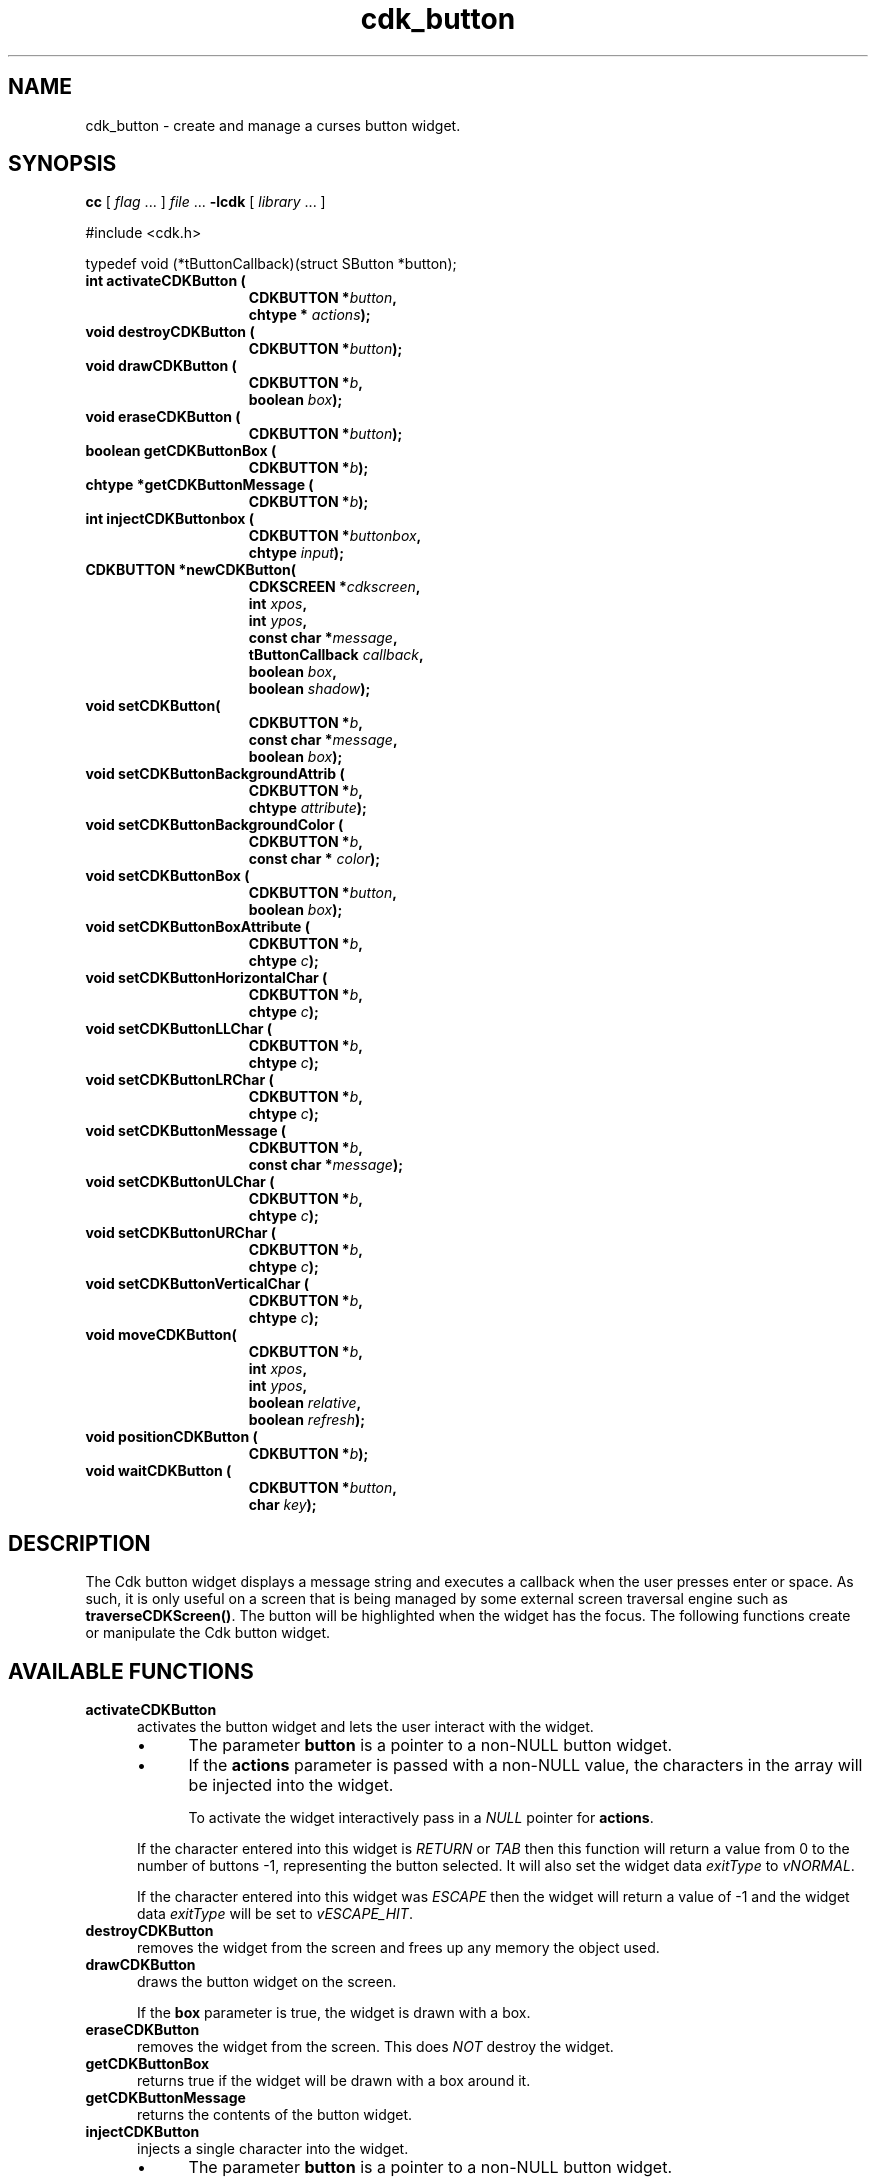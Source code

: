 '\" t
.\" $Id: cdk_button.3,v 1.11 2016/12/11 01:52:43 tom Exp $
.de bP
.IP \(bu 4
..
.de XX
..
.TH cdk_button 3
.SH NAME
.XX activateCDKButton
.XX destroyCDKButton
.XX drawCDKButton
.XX eraseCDKButton 
.XX getCDKButtonBox
.XX getCDKButtonMessage
.XX injectCDKButton
.XX moveCDKButton
.XX newCDKButton
.XX positionCDKButton
.XX setCDKButton
.XX setCDKButtonBackgroundAttrib
.XX setCDKButtonBackgroundColor
.XX setCDKButtonBox
.XX setCDKButtonBoxAttribute
.XX setCDKButtonHorizontalChar
.XX setCDKButtonLLChar
.XX setCDKButtonLRChar
.XX setCDKButtonMessage
.XX setCDKButtonULChar
.XX setCDKButtonURChar
.XX setCDKButtonVerticalChar
cdk_button \- create and manage a curses button widget.
.SH SYNOPSIS
.LP
.B cc
.RI "[ " "flag" " \|.\|.\|. ] " "file" " \|.\|.\|."
.B \-lcdk
.RI "[ " "library" " \|.\|.\|. ]"
.LP
#include <cdk.h>

typedef void (*tButtonCallback)(struct SButton *button);
.nf
.TP 15
.B "int activateCDKButton ("
.BI "CDKBUTTON *" "button",
.BI "chtype * " "actions");
.TP 15
.BI "void destroyCDKButton ("
.BI "CDKBUTTON *" "button");
.TP 15
.BI "void drawCDKButton ("
.BI "CDKBUTTON *" "b",
.BI "boolean " "box");
.TP 15
.BI "void eraseCDKButton ("
.BI "CDKBUTTON *" "button");
.TP 15
.BI "boolean getCDKButtonBox ("
.BI "CDKBUTTON *" "b");
.TP 15
.BI "chtype *getCDKButtonMessage ("
.BI "CDKBUTTON *" "b");
.TP 15
.B "int injectCDKButtonbox ("
.BI "CDKBUTTON *" "buttonbox",
.BI "chtype " "input");
.TP 15
.BI "CDKBUTTON *newCDKButton("
.BI "CDKSCREEN *" "cdkscreen",
.BI "int " "xpos",
.BI "int " "ypos",
.BI "const char *" "message",
.BI "tButtonCallback " "callback",
.BI "boolean " "box",
.BI "boolean " "shadow");
.TP 15
.BI "void setCDKButton("
.BI "CDKBUTTON *" "b",
.BI "const char *" "message",
.BI "boolean " "box");
.TP 15
.BI "void setCDKButtonBackgroundAttrib ("
.BI "CDKBUTTON *" "b",
.BI "chtype " "attribute");
.TP 15
.BI "void setCDKButtonBackgroundColor ("
.BI "CDKBUTTON *" "b",
.BI "const char * " "color");
.TP 15
.BI "void setCDKButtonBox ("
.BI "CDKBUTTON *" "button",
.BI "boolean " "box");
.TP 15
.BI "void setCDKButtonBoxAttribute ("
.BI "CDKBUTTON *" "b",
.BI "chtype " "c");
.TP 15
.BI "void setCDKButtonHorizontalChar ("
.BI "CDKBUTTON *" "b",
.BI "chtype " "c");
.TP 15
.BI "void setCDKButtonLLChar ("
.BI "CDKBUTTON *" "b",
.BI "chtype " "c");
.TP 15
.BI "void setCDKButtonLRChar ("
.BI "CDKBUTTON *" "b",
.BI "chtype " "c");
.TP 15
.BI "void setCDKButtonMessage ("
.BI "CDKBUTTON *" "b",
.BI "const char *" "message");
.TP 15
.BI "void setCDKButtonULChar ("
.BI "CDKBUTTON *" "b",
.BI "chtype " "c");
.TP 15
.BI "void setCDKButtonURChar ("
.BI "CDKBUTTON *" "b",
.BI "chtype " "c");
.TP 15
.BI "void setCDKButtonVerticalChar ("
.BI "CDKBUTTON *" "b",
.BI "chtype " "c");
.TP 15
.BI "void moveCDKButton("
.BI "CDKBUTTON *" "b",
.BI "int " "xpos",
.BI "int " "ypos",
.BI "boolean " "relative",
.BI "boolean " "refresh");
.TP 15
.BI "void positionCDKButton ("
.BI "CDKBUTTON *" "b");
.TP 15
.BI "void waitCDKButton ("
.BI "CDKBUTTON *" "button",
.BI "char " "key");
.fi
.SH DESCRIPTION
The Cdk button widget displays a message string and executes a callback when
the user presses enter or space.
As such, it is only useful on a screen
that is being managed by some external screen traversal engine such as
\fBtraverseCDKScreen()\fR.
The button will be highlighted when the widget has the focus.
The following functions create or manipulate the Cdk button widget.
.SH AVAILABLE FUNCTIONS
.TP 5
.B activateCDKButton
activates the button widget and lets the user interact with the widget.
.RS
.bP
The parameter \fBbutton\fR is a pointer to a non-NULL button widget.
.bP
If the \fBactions\fR parameter is passed with a non-NULL value, the characters
in the array will be injected into the widget.
.IP
To activate the widget
interactively pass in a \fINULL\fR pointer for \fBactions\fR.
.RE
.IP
If the character entered
into this widget is \fIRETURN\fR or \fITAB\fR then this function will return a
value from 0 to the number of buttons -1, representing the button selected.
It will also set the widget data \fIexitType\fR to \fIvNORMAL\fR.
.IP
If the
character entered into this widget was \fIESCAPE\fR then the widget will return
a value of -1 and the widget data \fIexitType\fR will be set to
\fIvESCAPE_HIT\fR.
.TP 5
.B destroyCDKButton
removes the widget from the screen and frees up any memory the
object used.
.TP 5
.B drawCDKButton
draws the button widget on the screen.
.IP
If the \fBbox\fR parameter is true, the widget is drawn with a box.
.TP 5
.B eraseCDKButton
removes the widget from the screen.
This does \fINOT\fR destroy the widget.
.TP 5
.B getCDKButtonBox
returns true if the widget will be drawn with a box around it.
.TP 5
.B getCDKButtonMessage
returns the contents of the button widget.
.TP 5
.B injectCDKButton
injects a single character into the widget.
.RS
.bP
The parameter \fBbutton\fR is a pointer to a non-NULL button widget.
.bP
The parameter \fBcharacter\fR is the character to inject into the widget.
.RE
.IP
The return value and side-effect (setting the widget data \fIexitType\fP)
depend upon the injected character:
.RS
.TP
\fIRETURN\fP or \fITAB\fR
this function returns 0, representing the button selected.
The widget data \fIexitType\fR is set to \fIvNORMAL\fR.
.TP
\fIESCAPE\fP
the function returns
-1.
The widget data \fIexitType\fR is set to \fIvESCAPE_HIT\fR.
.TP
Otherwise
unless modified by preprocessing, postprocessing or key bindings,
the function returns
-1.
The widget data \fIexitType\fR is set to \fIvEARLY_EXIT\fR.
.RE
.TP 5
.B moveCDKButton
moves the given widget to the given position.
.RS
.bP
The parameters \fBxpos\fR and \fBypos\fR are the new position of the widget.
.IP
The parameter \fBxpos\fR may be an integer or one of the pre-defined values
\fITOP\fR, \fIBOTTOM\fR, and \fICENTER\fR.
.IP
The parameter \fBypos\fR may be an integer or one of the pre-defined values
\fILEFT\fR, \fIRIGHT\fR, and \fICENTER\fR.
.IP
The parameter \fBrelative\fR states whether
the \fBxpos\fR/\fBypos\fR pair is a relative move or an absolute move.
.IP
For example, if \fBxpos\fR = 1 and \fBypos\fR = 2 and \fBrelative\fR = \fBTRUE\fR,
then the widget would move one row down and two columns right.
If the value of \fBrelative\fR was \fBFALSE\fR then the widget would move to the position (1,2).
.IP
Do not use the values \fITOP\fR, \fIBOTTOM\fR, \fILEFT\fR,
\fIRIGHT\fR, or \fICENTER\fR when \fBrelative\fR = \fITRUE\fR.
(weird things may happen).
.bP
The final parameter \fBrefresh\fR is a boolean value which states
whether the widget will get refreshed after the move.
.RE
.TP 5
.B newCDKButton
creates a pointer to a buttonbox widget.
Parameters:
.RS
.bP
The \fBscreen\fR parameter
is the screen you wish this widget to be placed in.
.bP
\fBxpos\fR
controls the placement of the object along the horizontal axis.
It may be an integer or one of the pre-defined values
\fILEFT\fR, \fIRIGHT\fR, and \fICENTER\fR.
.bP
\fBypos\fR
controls the placement of the object along the vertical axis.
It be an integer or one of the pre-defined values
\fITOP\fR, \fIBOTTOM\fR, and \fICENTER\fR.
.bP
\fBmessage\fR
is the message to display in the button window,
formatted as described in \fIcdk_display\fR.
.bP
\fBcallback\fR
is an optional pointer to a callback function
that will be executed when the user activates the button by pressing space
or enter.
.bP
\fBbox\fR 
is true if the widget should be drawn with a box around it.
.bP
\fBshadow\fR
turns the shadow on or off around this widget.
.RE
.IP
If the widget could not be created then a \fINULL\fR
pointer is returned.
.TP 5
.B positionCDKButton
allows the user to move the widget around the screen via the cursor/keypad keys.
See \fBcdk_position (3)\fR for key bindings.
.TP 5
.B setCDKButton
lets the programmer modify certain elements of an existing
buttonbox widget.
.IP
The parameter names correspond to the same parameter names listed
in the \fBnewCDKButton\fR function.
.TP 5
.B setCDKButtonBackgroundAttrib
sets the background attribute of the widget.
.IP
The parameter \fBattribute\fR is a curses attribute, e.g., A_BOLD.
.TP 5
.B setCDKButtonBackgroundColor
sets the background color of the widget.
.IP
The parameter \fBcolor\fR
is in the format of the Cdk format strings.
(See \fIcdk_display\fR).
.TP 5
.B setCDKButtonBox 
sets true if the widget will be drawn with a box around it.
.TP 5
.B setCDKButtonBoxAttribute
sets the attribute of the box.
.TP 5
.B setCDKButtonHorizontalChar
sets the horizontal drawing character for the box to the given character.
.TP 5
.B setCDKButtonLLChar
sets the lower left hand corner of the widget's box to the given character.
.TP 5
.B setCDKButtonLRChar
sets the lower right hand corner of the widget's box to the given character.
.TP 5
.B setCDKButtonMessage
This sets the contents of the label widget.
.TP 5
.B setCDKButtonULChar
sets the upper left hand corner of the widget's box to the given character.
.TP 5
.B setCDKButtonURChar
sets the upper right hand corner of the widget's box to the given character.
.TP 5
.B setCDKButtonVerticalChar
sets the vertical drawing character for the box to the given character.
.SH BUGS
Changing the Box attribute after the widget has been created probably
does not work right.
None of the positioning/movement code has been tested.
.SH AUTHOR
Grant Edwards, Aspen Research Corporation
.SH SEE ALSO
.BR cdk (3),
.BR cdk_binding (3),
.BR cdk_display (3),
.BR cdk_position (3),
.BR cdk_process (3),
.BR cdk_screen (3),
.BR cdk_traverse (3)
